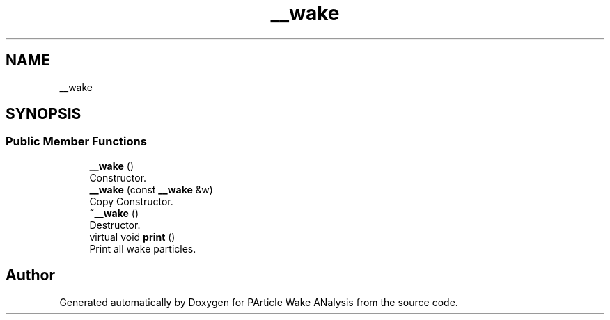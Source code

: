 .TH "__wake" 3 "Mon Mar 29 2021" "Version 1" "PArticle Wake ANalysis" \" -*- nroff -*-
.ad l
.nh
.SH NAME
__wake
.SH SYNOPSIS
.br
.PP
.SS "Public Member Functions"

.in +1c
.ti -1c
.RI "\fB__wake\fP ()"
.br
.RI "Constructor\&. "
.ti -1c
.RI "\fB__wake\fP (const \fB__wake\fP &w)"
.br
.RI "Copy Constructor\&. "
.ti -1c
.RI "\fB~__wake\fP ()"
.br
.RI "Destructor\&. "
.ti -1c
.RI "virtual void \fBprint\fP ()"
.br
.RI "Print all wake particles\&. "
.in -1c

.SH "Author"
.PP 
Generated automatically by Doxygen for PArticle Wake ANalysis from the source code\&.
